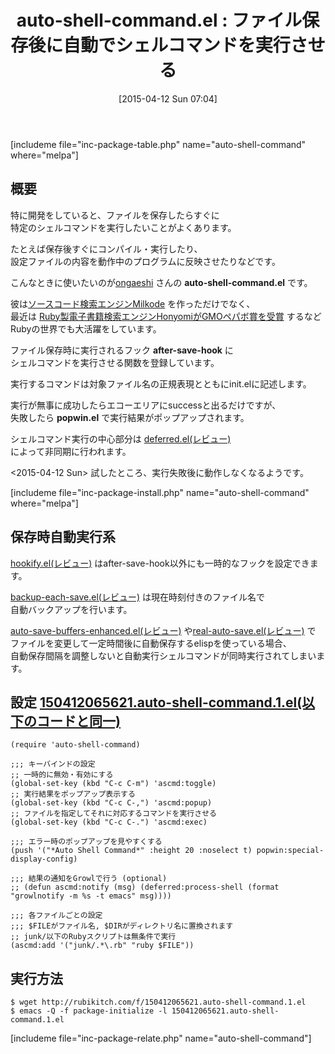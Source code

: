 #+BLOG: rubikitch
#+POSTID: 841
#+BLOG: rubikitch
#+DATE: [2015-04-12 Sun 07:04]
#+PERMALINK: auto-shell-command
#+OPTIONS: toc:nil num:nil todo:nil pri:nil tags:nil ^:nil \n:t -:nil
#+ISPAGE: nil
#+DESCRIPTION:
# (progn (erase-buffer)(find-file-hook--org2blog/wp-mode))
#+BLOG: rubikitch
#+CATEGORY: プログラム実行
#+EL_PKG_NAME: auto-shell-command
#+TAGS: るびきちオススメ, 初心者安心
#+EL_TITLE0: ファイル保存後に自動でシェルコマンドを実行させる
#+EL_URL: http://qiita.com/ongaeshi/items/b3f4315082c1c7942fcd
#+begin: org2blog
#+TITLE: auto-shell-command.el : ファイル保存後に自動でシェルコマンドを実行させる
[includeme file="inc-package-table.php" name="auto-shell-command" where="melpa"]

#+end:
** 概要
特に開発をしていると、ファイルを保存したらすぐに
特定のシェルコマンドを実行したいことがよくあります。

たとえば保存後すぐにコンパイル・実行したり、
設定ファイルの内容を動作中のプログラムに反映させたりなどです。

こんなときに使いたいのが[[http://ongaeshi.hatenablog.com/][ongaeshi]] さんの *auto-shell-command.el* です。

彼は[[http://ongaeshi.hatenablog.com/archive/category/milkode][ソースコード検索エンジンMilkode]] を作っただけでなく、
最近は [[http://ongaeshi.hatenablog.com/entry/i-got-the-award-in-fukuoka-ruby-07][Ruby製電子書籍検索エンジンHonyomiがGMOペパボ賞を受賞]] するなど
Rubyの世界でも大活躍をしています。

ファイル保存時に実行されるフック *after-save-hook* に
シェルコマンドを実行させる関数を登録しています。

実行するコマンドは対象ファイル名の正規表現とともにinit.elに記述します。

実行が無事に成功したらエコーエリアにsuccessと出るだけですが、
失敗したら *popwin.el* で実行結果がポップアップされます。

シェルコマンド実行の中心部分は [[http://emacs.rubikitch.com/deferred/][deferred.el(レビュー)]] 
によって非同期に行われます。

<2015-04-12 Sun> 試したところ、実行失敗後に動作しなくなるようです。

# (progn (forward-line 1)(shell-command "screenshot-time.rb org_template" t))
[includeme file="inc-package-install.php" name="auto-shell-command" where="melpa"]
** 保存時自動実行系
[[http://emacs.rubikitch.com/hookify/][hookify.el(レビュー)]] はafter-save-hook以外にも一時的なフックを設定できます。

[[http://emacs.rubikitch.com/backup-each-save/][backup-each-save.el(レビュー)]] は現在時刻付きのファイル名で
自動バックアップを行います。

[[http://emacs.rubikitch.com/auto-save-buffers-enhanced/][auto-save-buffers-enhanced.el(レビュー)]] や[[http://emacs.rubikitch.com/real-auto-save/][real-auto-save.el(レビュー)]] で
ファイルを変更して一定時間後に自動保存するelispを使っている場合、
自動保存間隔を調整しないと自動実行シェルコマンドが同時実行されてしまいます。



** 設定 [[http://rubikitch.com/f/150412065621.auto-shell-command.1.el][150412065621.auto-shell-command.1.el(以下のコードと同一)]]
#+BEGIN: include :file "/r/sync/junk/150412/150412065621.auto-shell-command.1.el"
#+BEGIN_SRC fundamental
(require 'auto-shell-command)

;;; キーバインドの設定
;; 一時的に無効・有効にする
(global-set-key (kbd "C-c C-m") 'ascmd:toggle)
;; 実行結果をポップアップ表示する
(global-set-key (kbd "C-c C-,") 'ascmd:popup)
;; ファイルを指定してそれに対応するコマンドを実行させる
(global-set-key (kbd "C-c C-.") 'ascmd:exec)

;;; エラー時のポップアップを見やすくする
(push '("*Auto Shell Command*" :height 20 :noselect t) popwin:special-display-config)

;;; 結果の通知をGrowlで行う (optional)
;; (defun ascmd:notify (msg) (deferred:process-shell (format "growlnotify -m %s -t emacs" msg))))

;;; 各ファイルごとの設定
;;; $FILEがファイル名, $DIRがディレクトリ名に置換されます
;; junk/以下のRubyスクリプトは無条件で実行
(ascmd:add '("junk/.*\.rb" "ruby $FILE"))
#+END_SRC

#+END:

** 実行方法
#+BEGIN_EXAMPLE
$ wget http://rubikitch.com/f/150412065621.auto-shell-command.1.el
$ emacs -Q -f package-initialize -l 150412065621.auto-shell-command.1.el
#+END_EXAMPLE
[includeme file="inc-package-relate.php" name="auto-shell-command"]
